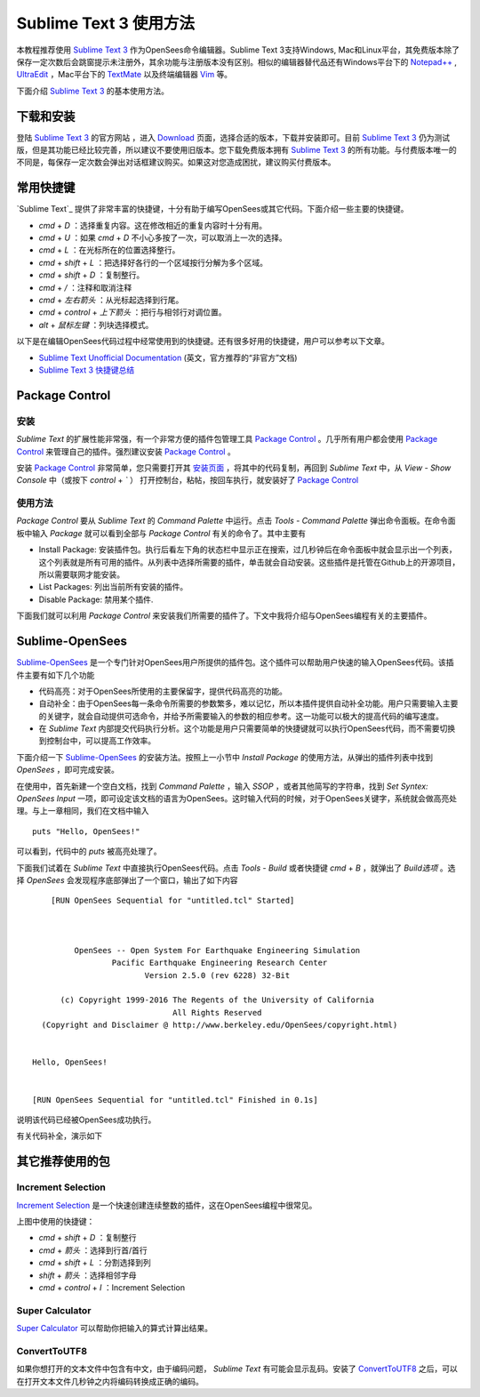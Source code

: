 Sublime Text 3 使用方法
========================

本教程推荐使用 `Sublime Text 3`_ 作为OpenSees命令编辑器。Sublime Text 3支持Windows, Mac和Linux平台，其免费版本除了保存一定次数后会跳窗提示未注册外，其余功能与注册版本没有区别。相似的编辑器替代品还有Windows平台下的 `Notepad++`_ , UltraEdit_ ，Mac平台下的 TextMate_ 以及终端编辑器 Vim_ 等。

下面介绍 `Sublime Text 3`_ 的基本使用方法。

.. _Sublime Text 3: http://www.sublimetext.com/
.. _`Notepad++`: https://notepad-plus-plus.org/
.. _UltraEdit: http://www.ultraedit.com/
.. _TextMate: http://macromates.com/
.. _Vim: http://www.vim.org/

下载和安装
----------

登陆 `Sublime Text 3`_ 的官方网站 ，进入 `Download`_ 页面，选择合适的版本，下载并安装即可。目前 `Sublime Text 3`_ 仍为测试版，但是其功能已经比较完善，所以建议不要使用旧版本。您下载免费版本拥有 `Sublime Text 3`_ 的所有功能。与付费版本唯一的不同是，每保存一定次数会弹出对话框建议购买。如果这对您造成困扰，建议购买付费版本。

.. _Download: http://www.sublimetext.com/3

常用快捷键
----------

`Sublime Text`_ 提供了非常丰富的快捷键，十分有助于编写OpenSees或其它代码。下面介绍一些主要的快捷键。


- `cmd` + `D` ：选择重复内容。这在修改相近的重复内容时十分有用。
- `cmd` + `U` ：如果 `cmd` + `D` 不小心多按了一次，可以取消上一次的选择。
- `cmd` + `L` ：在光标所在的位置选择整行。
- `cmd` + `shift` + `L` ：把选择好各行的一个区域按行分解为多个区域。
- `cmd` + `shift` + `D` ：复制整行。
- `cmd` + `/` ：注释和取消注释
- `cmd` + `左右箭头` ：从光标起选择到行尾。
- `cmd` + `control` + `上下箭头` ：把行与相邻行对调位置。
- `alt` + `鼠标左键` ：列块选择模式。

以下是在编辑OpenSees代码过程中经常使用到的快捷键。还有很多好用的快捷键，用户可以参考以下文章。

- `Sublime Text Unofficial Documentation`_ (英文，官方推荐的“非官方”文档)
- `Sublime Text 3 快捷键总结`_ 

.. _Sublime Text Unofficial Documentation: http://docs.sublimetext.info/
.. _Sublime Text 3 快捷键总结: https://www.douban.com/note/362268947/


Package Control
----------------

安装
~~~~~~

`Sublime Text` 的扩展性能非常强，有一个非常方便的插件包管理工具 `Package Control`_ 。几乎所有用户都会使用 `Package Control`_ 来管理自己的插件。强烈建议安装 `Package Control`_ 。

安装 `Package Control`_ 非常简单，您只需要打开其 `安装页面`_ ，将其中的代码复制，再回到 `Sublime Text` 中，从 `View` - `Show Console` 中（或按下 `control` + `\`` ） 打开控制台，粘帖，按回车执行，就安装好了 `Package Control`_ 

.. _Package Control: https://packagecontrol.io
.. _安装页面: https://packagecontrol.io/installation

使用方法
~~~~~~~~~

`Package Control` 要从 `Sublime Text` 的 `Command Palette` 中运行。点击 `Tools` - `Command Palette` 弹出命令面板。在命令面板中输入 `Package` 就可以看到全部与 `Package Control` 有关的命令了。其中主要有

- Install Package: 安装插件包。执行后看左下角的状态栏中显示正在搜索，过几秒钟后在命令面板中就会显示出一个列表，这个列表就是所有可用的插件。从列表中选择所需要的插件，单击就会自动安装。这些插件是托管在Github上的开源项目，所以需要联网才能安装。
- List Packages: 列出当前所有安装的插件。
- Disable Package: 禁用某个插件.

下面我们就可以利用 `Package Control` 来安装我们所需要的插件了。下文中我将介绍与OpenSees编程有关的主要插件。


Sublime-OpenSees
-----------------

`Sublime-OpenSees`_ 是一个专门针对OpenSees用户所提供的插件包。这个插件可以帮助用户快速的输入OpenSees代码。该插件主要有如下几个功能

- 代码高亮：对于OpenSees所使用的主要保留字，提供代码高亮的功能。
- 自动补全：由于OpenSees每一条命令所需要的参数繁多，难以记忆，所以本插件提供自动补全功能。用户只需要输入主要的关键字，就会自动提供可选命令，并给予所需要输入的参数的相应参考。这一功能可以极大的提高代码的编写速度。
- 在 `Sublime Text` 内部提交代码执行分析。这个功能是用户只需要简单的快捷键就可以执行OpenSees代码，而不需要切换到控制台中，可以提高工作效率。

下面介绍一下 `Sublime-OpenSees`_  的安装方法。按照上一小节中 `Install Package` 的使用方法，从弹出的插件列表中找到 `OpenSees` ，即可完成安装。

在使用中，首先新建一个空白文档，找到 `Command Palette` ，输入 `SSOP` ，或者其他简写的字符串，找到 `Set Syntex: OpenSees Input` 一项，即可设定该文档的语言为OpenSees。这时输入代码的时候，对于OpenSees关键字，系统就会做高亮处理。与上一章相同，我们在文档中输入 ::
    
    puts "Hello, OpenSees!"

可以看到，代码中的 `puts` 被高亮处理了。

下面我们试着在 `Sublime Text` 中直接执行OpenSees代码。点击 `Tools` - `Build` 或者快捷键 `cmd` + `B` ，就弹出了 `Build选项` 。选择 `OpenSees` 会发现程序底部弹出了一个窗口，输出了如下内容 ::
    
        [RUN OpenSees Sequential for "untitled.tcl" Started]



             OpenSees -- Open System For Earthquake Engineering Simulation
                     Pacific Earthquake Engineering Research Center
                            Version 2.5.0 (rev 6228) 32-Bit

          (c) Copyright 1999-2016 The Regents of the University of California
                                  All Rights Reserved
      (Copyright and Disclaimer @ http://www.berkeley.edu/OpenSees/copyright.html)


    Hello, OpenSees!


    [RUN OpenSees Sequential for "untitled.tcl" Finished in 0.1s]

说明该代码已经被OpenSees成功执行。

有关代码补全，演示如下

.. image:: image/opensees_autocompletion.gif


其它推荐使用的包
----------------------

Increment Selection
~~~~~~~~~~~~~~~~~~~~~~

`Increment Selection`_ 是一个快速创建连续整数的插件，这在OpenSees编程中很常见。

.. image:: image/increment_selection.gif

上图中使用的快捷键：

- `cmd` + `shift` + `D` ：复制整行
- `cmd` + `箭头` ：选择到行首/首行
- `cmd` + `shift` + `L` ：分割选择到列
- `shift` + `箭头` ：选择相邻字母
- `cmd` + `control` + `I` ：Increment Selection

.. _Increment Selection: https://github.com/yulanggong/IncrementSelection/

Super Calculator
~~~~~~~~~~~~~~~~~~~~~~

`Super Calculator`_ 可以帮助你把输入的算式计算出结果。

.. image:: image/super_calculator.gif

ConvertToUTF8
~~~~~~~~~~~~~~~~~~~~~

如果你想打开的文本文件中包含有中文，由于编码问题， `Sublime Text` 有可能会显示乱码。安装了 `ConvertToUTF8`_ 之后，可以在打开文本文件几秒钟之内将编码转换成正确的编码。
